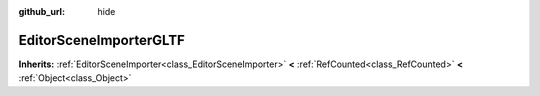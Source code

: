 :github_url: hide

.. Generated automatically by doc/tools/makerst.py in Godot's source tree.
.. DO NOT EDIT THIS FILE, but the EditorSceneImporterGLTF.xml source instead.
.. The source is found in doc/classes or modules/<name>/doc_classes.

.. _class_EditorSceneImporterGLTF:

EditorSceneImporterGLTF
=======================

**Inherits:** :ref:`EditorSceneImporter<class_EditorSceneImporter>` **<** :ref:`RefCounted<class_RefCounted>` **<** :ref:`Object<class_Object>`



.. |virtual| replace:: :abbr:`virtual (This method should typically be overridden by the user to have any effect.)`
.. |const| replace:: :abbr:`const (This method has no side effects. It doesn't modify any of the instance's member variables.)`
.. |vararg| replace:: :abbr:`vararg (This method accepts any number of arguments after the ones described here.)`
.. |constructor| replace:: :abbr:`constructor (This method is used to construct a type.)`
.. |operator| replace:: :abbr:`operator (This method describes a valid operator to use with this type as left-hand operand.)`
